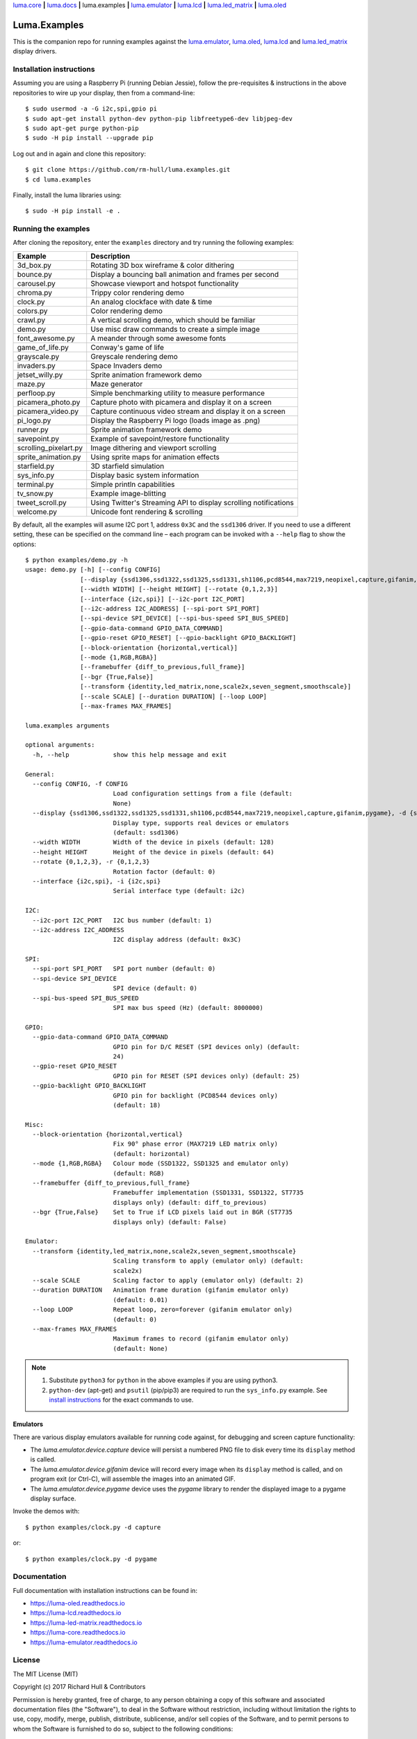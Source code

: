 `luma.core <https://github.com/rm-hull/luma.core>`__ **|** 
`luma.docs <https://github.com/rm-hull/luma.docs>`__ **|** 
luma.examples **|**
`luma.emulator <https://github.com/rm-hull/luma.emulator>`__ **|**
`luma.lcd <https://github.com/rm-hull/luma.lcd>`__ **|** 
`luma.led_matrix <https://github.com/rm-hull/luma.led_matrix>`__ **|** 
`luma.oled <https://github.com/rm-hull/luma.oled>`__ 

Luma.Examples
=============

.. image:: https://travis-ci.org/rm-hull/luma.examples.svg?branch=master
   :target: https://travis-ci.org/rm-hull/luma.examples

.. image:: https://img.shields.io/maintenance/yes/2017.svg?maxAge=2592000

This is the companion repo for running examples against the `luma.emulator <https://github.com/rm-hull/luma.emulator>`_,
`luma.oled <https://github.com/rm-hull/luma.oled>`_, `luma.lcd <https://github.com/rm-hull/luma.lcd>`_ and `luma.led_matrix <https://github.com/rm-hull/luma.led_matrix>`_ display drivers.

Installation instructions
-------------------------
Assuming you are using a Raspberry Pi (running Debian Jessie), follow the pre-requisites &
instructions in the above repositories to wire up your display, then from a command-line::

  $ sudo usermod -a -G i2c,spi,gpio pi
  $ sudo apt-get install python-dev python-pip libfreetype6-dev libjpeg-dev
  $ sudo apt-get purge python-pip
  $ sudo -H pip install --upgrade pip
  

Log out and in again and clone this repository::

  $ git clone https://github.com/rm-hull/luma.examples.git
  $ cd luma.examples

Finally, install the luma libraries using::

  $ sudo -H pip install -e .


Running the examples
--------------------
After cloning the repository, enter the ``examples`` directory and try running
the following examples:

===================== ================================================================
Example               Description
===================== ================================================================
3d_box.py             Rotating 3D box wireframe & color dithering
bounce.py             Display a bouncing ball animation and frames per second
carousel.py           Showcase viewport and hotspot functionality
chroma.py             Trippy color rendering demo
clock.py              An analog clockface with date & time
colors.py             Color rendering demo
crawl.py              A vertical scrolling demo, which should be familiar
demo.py               Use misc draw commands to create a simple image
font_awesome.py       A meander through some awesome fonts
game_of_life.py       Conway's game of life
grayscale.py          Greyscale rendering demo
invaders.py           Space Invaders demo
jetset_willy.py       Sprite animation framework demo
maze.py               Maze generator
perfloop.py           Simple benchmarking utility to measure performance
picamera_photo.py     Capture photo with picamera and display it on a screen
picamera_video.py     Capture continuous video stream and display it on a screen
pi_logo.py            Display the Raspberry Pi logo (loads image as .png)
runner.py             Sprite animation framework demo
savepoint.py          Example of savepoint/restore functionality
scrolling_pixelart.py Image dithering and viewport scrolling
sprite_animation.py   Using sprite maps for animation effects
starfield.py          3D starfield simulation
sys_info.py           Display basic system information
terminal.py           Simple println capabilities
tv_snow.py            Example image-blitting
tweet_scroll.py       Using Twitter's Streaming API to display scrolling notifications
welcome.py            Unicode font rendering & scrolling
===================== ================================================================

By default, all the examples will asume I2C port 1, address ``0x3C`` and the
``ssd1306`` driver.  If you need to use a different setting, these can be
specified on the command line – each program can be invoked with a ``--help``
flag to show the options::

    $ python examples/demo.py -h
    usage: demo.py [-h] [--config CONFIG]
                   [--display {ssd1306,ssd1322,ssd1325,ssd1331,sh1106,pcd8544,max7219,neopixel,capture,gifanim,pygame}]
                   [--width WIDTH] [--height HEIGHT] [--rotate {0,1,2,3}]
                   [--interface {i2c,spi}] [--i2c-port I2C_PORT]
                   [--i2c-address I2C_ADDRESS] [--spi-port SPI_PORT]
                   [--spi-device SPI_DEVICE] [--spi-bus-speed SPI_BUS_SPEED]
                   [--gpio-data-command GPIO_DATA_COMMAND]
                   [--gpio-reset GPIO_RESET] [--gpio-backlight GPIO_BACKLIGHT]
                   [--block-orientation {horizontal,vertical}]
                   [--mode {1,RGB,RGBA}]
                   [--framebuffer {diff_to_previous,full_frame}]
                   [--bgr {True,False}]
                   [--transform {identity,led_matrix,none,scale2x,seven_segment,smoothscale}]
                   [--scale SCALE] [--duration DURATION] [--loop LOOP]
                   [--max-frames MAX_FRAMES]
    
    luma.examples arguments
    
    optional arguments:
      -h, --help            show this help message and exit
    
    General:
      --config CONFIG, -f CONFIG
                            Load configuration settings from a file (default:
                            None)
      --display {ssd1306,ssd1322,ssd1325,ssd1331,sh1106,pcd8544,max7219,neopixel,capture,gifanim,pygame}, -d {ssd1306,ssd1322,ssd1325,ssd1331,sh1106,pcd8544,max7219,neopixel,capture,gifanim,pygame}
                            Display type, supports real devices or emulators
                            (default: ssd1306)
      --width WIDTH         Width of the device in pixels (default: 128)
      --height HEIGHT       Height of the device in pixels (default: 64)
      --rotate {0,1,2,3}, -r {0,1,2,3}
                            Rotation factor (default: 0)
      --interface {i2c,spi}, -i {i2c,spi}
                            Serial interface type (default: i2c)
    
    I2C:
      --i2c-port I2C_PORT   I2C bus number (default: 1)
      --i2c-address I2C_ADDRESS
                            I2C display address (default: 0x3C)
    
    SPI:
      --spi-port SPI_PORT   SPI port number (default: 0)
      --spi-device SPI_DEVICE
                            SPI device (default: 0)
      --spi-bus-speed SPI_BUS_SPEED
                            SPI max bus speed (Hz) (default: 8000000)
    
    GPIO:
      --gpio-data-command GPIO_DATA_COMMAND
                            GPIO pin for D/C RESET (SPI devices only) (default:
                            24)
      --gpio-reset GPIO_RESET
                            GPIO pin for RESET (SPI devices only) (default: 25)
      --gpio-backlight GPIO_BACKLIGHT
                            GPIO pin for backlight (PCD8544 devices only)
                            (default: 18)
    
    Misc:
      --block-orientation {horizontal,vertical}
                            Fix 90° phase error (MAX7219 LED matrix only)
                            (default: horizontal)
      --mode {1,RGB,RGBA}   Colour mode (SSD1322, SSD1325 and emulator only)
                            (default: RGB)
      --framebuffer {diff_to_previous,full_frame}
                            Framebuffer implementation (SSD1331, SSD1322, ST7735
                            displays only) (default: diff_to_previous)
      --bgr {True,False}    Set to True if LCD pixels laid out in BGR (ST7735
                            displays only) (default: False)
    
    Emulator:
      --transform {identity,led_matrix,none,scale2x,seven_segment,smoothscale}
                            Scaling transform to apply (emulator only) (default:
                            scale2x)
      --scale SCALE         Scaling factor to apply (emulator only) (default: 2)
      --duration DURATION   Animation frame duration (gifanim emulator only)
                            (default: 0.01)
      --loop LOOP           Repeat loop, zero=forever (gifanim emulator only)
                            (default: 0)
      --max-frames MAX_FRAMES
                            Maximum frames to record (gifanim emulator only)
                            (default: None)

.. note::
   #. Substitute ``python3`` for ``python`` in the above examples if you are using python3.
   #. ``python-dev`` (apt-get) and ``psutil`` (pip/pip3) are required to run the ``sys_info.py``
      example. See `install instructions <https://github.com/rm-hull/luma.examples/blob/master/examples/sys_info.py#L10-L13>`_ for the exact commands to use.

Emulators
^^^^^^^^^
There are various display emulators available for running code against, for debugging
and screen capture functionality:

* The `luma.emulator.device.capture` device will persist a numbered PNG file to
  disk every time its ``display`` method is called.

* The `luma.emulator.device.gifanim` device will record every image when its ``display``
  method is called, and on program exit (or Ctrl-C), will assemble the images into an
  animated GIF.

* The `luma.emulator.device.pygame` device uses the `pygame` library to
  render the displayed image to a pygame display surface.

Invoke the demos with::

  $ python examples/clock.py -d capture

or::

  $ python examples/clock.py -d pygame

Documentation
-------------
Full documentation with installation instructions can be found in:

* https://luma-oled.readthedocs.io
* https://luma-lcd.readthedocs.io
* https://luma-led-matrix.readthedocs.io
* https://luma-core.readthedocs.io
* https://luma-emulator.readthedocs.io

License
-------
The MIT License (MIT)

Copyright (c) 2017 Richard Hull & Contributors

Permission is hereby granted, free of charge, to any person obtaining a copy
of this software and associated documentation files (the "Software"), to deal
in the Software without restriction, including without limitation the rights
to use, copy, modify, merge, publish, distribute, sublicense, and/or sell
copies of the Software, and to permit persons to whom the Software is
furnished to do so, subject to the following conditions:

The above copyright notice and this permission notice shall be included in all
copies or substantial portions of the Software.

THE SOFTWARE IS PROVIDED "AS IS", WITHOUT WARRANTY OF ANY KIND, EXPRESS OR
IMPLIED, INCLUDING BUT NOT LIMITED TO THE WARRANTIES OF MERCHANTABILITY,
FITNESS FOR A PARTICULAR PURPOSE AND NONINFRINGEMENT. IN NO EVENT SHALL THE
AUTHORS OR COPYRIGHT HOLDERS BE LIABLE FOR ANY CLAIM, DAMAGES OR OTHER
LIABILITY, WHETHER IN AN ACTION OF CONTRACT, TORT OR OTHERWISE, ARISING FROM,
OUT OF OR IN CONNECTION WITH THE SOFTWARE OR THE USE OR OTHER DEALINGS IN THE
SOFTWARE.
